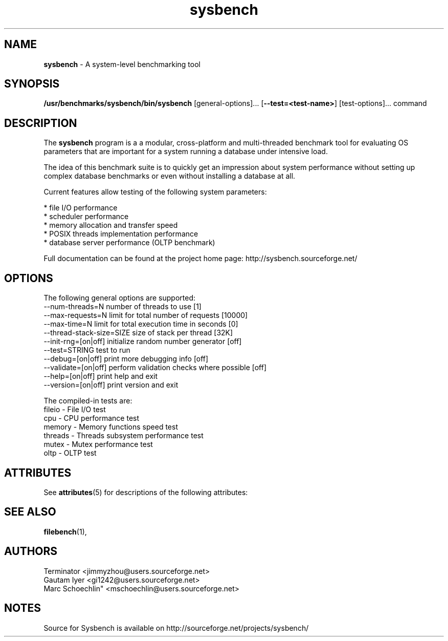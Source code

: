 '\" t
.\"
.\" CDDL HEADER START
.\"
.\" The contents of this file are subject to the terms of the
.\" Common Development and Distribution License (the "License").
.\" You may not use this file except in compliance with the License.
.\"
.\" You can obtain a copy of the license at usr/src/OPENSOLARIS.LICENSE
.\" or http://www.opensolaris.org/os/licensing.
.\" See the License for the specific language governing permissions
.\" and limitations under the License.
.\"
.\" When distributing Covered Code, include this CDDL HEADER in each
.\" file and include the License file at usr/src/OPENSOLARIS.LICENSE.
.\" If applicable, add the following below this CDDL HEADER, with the
.\" fields enclosed by brackets "[]" replaced with your own identifying
.\" information: Portions Copyright [yyyy] [name of copyright owner]
.\"
.\" CDDL HEADER END
.\"
.\" ident	"@(#)sysbench.1.sunman	1.2	10/03/16 SMI"
.\" "Copyright 2010 Sun Microsystems, Inc.  All rights reserved."
.\" "Use is subject to license terms."
'\" te
.TH sysbench 1 sysbench\-0.4.12
.SH NAME
\fBsysbench\fP
\- A system-level benchmarking tool
.SH SYNOPSIS
.br
\fB/usr/benchmarks/sysbench/bin/sysbench\fP
[general-options]... [\fB\--test=<test-name>\fP] [test-options]... command
.SH DESCRIPTION

The
\fBsysbench\fP
program is a a modular, cross-platform and multi-threaded benchmark tool for evaluating OS parameters that are important for a system running a database under intensive load.

The idea of this benchmark suite is to quickly get an impression about system performance without setting up complex database benchmarks or even without installing a database at all.

Current features allow testing of the following system parameters:

    * file I/O performance
    * scheduler performance
    * memory allocation and transfer speed
    * POSIX threads implementation performance
    * database server performance (OLTP benchmark)

Full documentation can be found at the project home page: http://sysbench.sourceforge.net/

.SH OPTIONS

The following general options are supported:
  --num-threads=N            number of threads to use [1]
  --max-requests=N           limit for total number of requests [10000]
  --max-time=N               limit for total execution time in seconds [0]
  --thread-stack-size=SIZE   size of stack per thread [32K]
  --init-rng=[on|off]        initialize random number generator [off]
  --test=STRING              test to run
  --debug=[on|off]           print more debugging info [off]
  --validate=[on|off]        perform validation checks where possible [off]
  --help=[on|off]            print help and exit
  --version=[on|off]         print version and exit

The compiled-in tests are:
  fileio - File I/O test
  cpu - CPU performance test
  memory - Memory functions speed test
  threads - Threads subsystem performance test
  mutex - Mutex performance test
  oltp - OLTP test


.\" Begin Sun update
.SH "ATTRIBUTES"
.PP
See \fBattributes\fR(5)
for descriptions of the following attributes:
.sp
.TS
tab() allbox;
cw(2.750000i)| cw(2.750000i)
lw(2.750000i)| lw(2.750000i).
ATTRIBUTE TYPEATTRIBUTE VALUE
Availabilitybenchmark/sysbench
Interface stabilityUncommitted
.TE
.sp
.\" End Sun update

.SH SEE ALSO

\fBfilebench\fP(1),
.SH AUTHORS
 Terminator <jimmyzhou@users.sourceforge.net>
 Gautam Iyer <gi1242@users.sourceforge.net>
 Marc Schoechlin" <mschoechlin@users.sourceforge.net>
.SH NOTES
Source for Sysbench is available on http://sourceforge.net/projects/sysbench/
